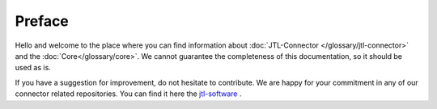 .. _preface:

Preface
=======

Hello and welcome to the place where you can find information about :doc:`JTL-Connector </glossary/jtl-connector>` and the :doc:`Core</glossary/core>`.
We cannot guarantee the completeness of this documentation, so it should be used as is.

If you have a suggestion for improvement, do not hesitate to contribute. We are happy for your commitment in any of our
connector related repositories. You can find it here the `jtl-software <https://github.com/jtl-software/>`_ .

